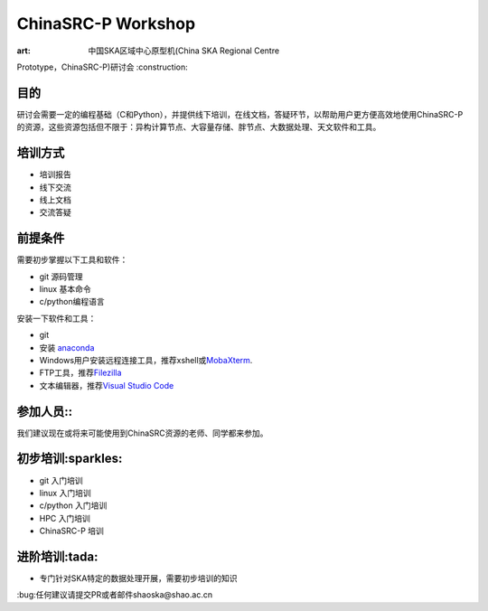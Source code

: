ChinaSRC-P Workshop
===================

:art: 中国SKA区域中心原型机(China SKA Regional Centre
Prototype，ChinaSRC-P)研讨会 :construction:

目的
----

研讨会需要一定的编程基础（C和Python），并提供线下培训，在线文档，答疑环节，以帮助用户更方便高效地使用ChinaSRC-P的资源，这些资源包括但不限于：异构计算节点、大容量存储、胖节点、大数据处理、天文软件和工具。

培训方式
--------

-  培训报告
-  线下交流
-  线上文档
-  交流答疑

前提条件
--------

需要初步掌握以下工具和软件：

-  git 源码管理
-  linux 基本命令
-  c/python编程语言

安装一下软件和工具：

-  git
-  安装 `anaconda <https://www.anaconda.com/download>`__
-  Windows用户安装远程连接工具，推荐xshell或\ `MobaXterm <https://mobaxterm.mobatek.net/>`__.
-  FTP工具，推荐\ `Filezilla <https://filezilla-project.org/download.php?type=client>`__
-  文本编辑器，推荐\ `Visual Studio
   Code <https://code.visualstudio.com/>`__

参加人员::
----------

我们建议现在或将来可能使用到ChinaSRC资源的老师、同学都来参加。

初步培训:sparkles:
------------------

-  git 入门培训
-  linux 入门培训
-  c/python 入门培训
-  HPC 入门培训
-  ChinaSRC-P 培训

进阶培训:tada:
--------------

-  专门针对SKA特定的数据处理开展，需要初步培训的知识

:bug:任何建议请提交PR或者邮件shaoska@shao.ac.cn
